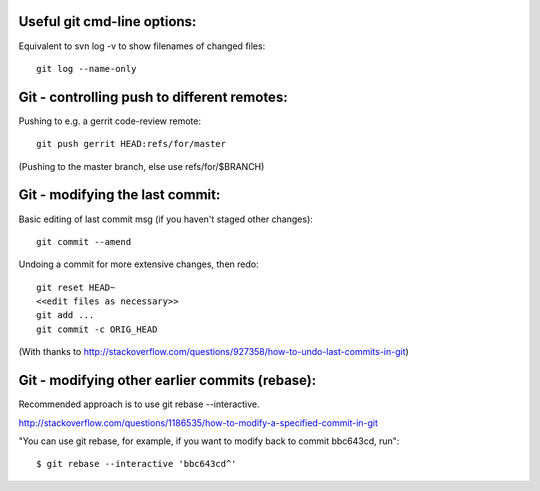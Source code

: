 
Useful git cmd-line options:
----------------------------

Equivalent to svn log -v to show filenames of changed files::

  git log --name-only

Git - controlling push to different remotes:
--------------------------------------------

Pushing to e.g. a gerrit code-review remote::

  git push gerrit HEAD:refs/for/master 

(Pushing to the master branch, else use refs/for/$BRANCH)

Git - modifying the last commit:
--------------------------------

Basic editing of last commit msg (if you haven't staged other changes)::

  git commit --amend

Undoing a commit for more extensive changes, then redo::

 git reset HEAD~
 <<edit files as necessary>>
 git add ...
 git commit -c ORIG_HEAD

(With thanks to http://stackoverflow.com/questions/927358/how-to-undo-last-commits-in-git)

Git - modifying other earlier commits (rebase):
-----------------------------------------------

Recommended approach is to use git rebase --interactive.

http://stackoverflow.com/questions/1186535/how-to-modify-a-specified-commit-in-git

"You can use git rebase, for example, if you want to modify back to commit bbc643cd, run"::

 $ git rebase --interactive 'bbc643cd^'

